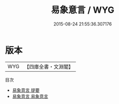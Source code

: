#+TITLE: 易象意言 / WYG
#+DATE: 2015-08-24 21:55:36.307176
* 版本
 |       WYG|【四庫全書・文淵閣】|
目次
 - [[file:KR1a0053_000.txt::000-1a][易象意言 提要]]
 - [[file:KR1a0053_001.txt::001-1a][易象意言 易象意言]]
